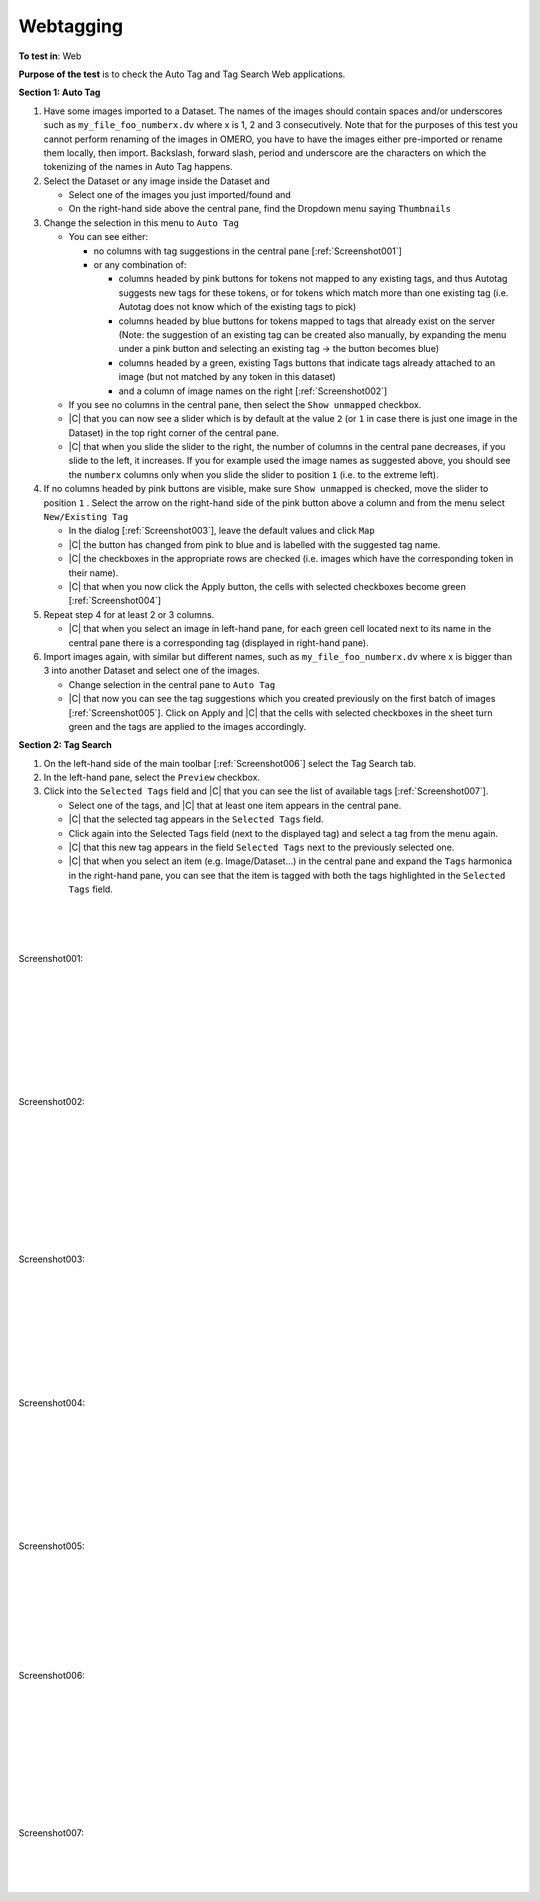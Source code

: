 Webtagging
==========



**To test in**: Web

**Purpose of the test** is to check the Auto Tag and Tag Search Web applications.

**Section 1: Auto Tag**

#. Have some images imported to a Dataset. The names of the images should contain spaces and/or underscores such as ``my_file_foo_numberx.dv`` where x is 1, 2 and 3 consecutively. Note that for the purposes of this test you cannot perform renaming of the images in OMERO, you have to have the images either pre-imported or rename them locally, then import. Backslash, forward slash, period and underscore are the characters on which the tokenizing of the names in Auto Tag happens. 

#. Select the Dataset or any image inside the Dataset and

   - Select one of the images you just imported/found and
   - On the right-hand side above the central pane, find the Dropdown menu saying ``Thumbnails`` 

#. Change the selection in this menu to ``Auto Tag``

   - You can see either:

     - no columns with tag suggestions in the central pane [:ref:`Screenshot001`]
     - or any combination of:

       - columns headed by pink buttons for tokens not mapped to any existing tags, and thus Autotag suggests new tags for these tokens, or for tokens which match more than one existing tag (i.e. Autotag does not know which of the existing tags to pick)
       - columns headed by blue buttons for tokens mapped to tags that already exist on the server (Note: the suggestion of an existing tag can be created also manually, by expanding the menu under a pink button and selecting an existing tag -> the button becomes blue)
       - columns headed by a green, existing Tags buttons that indicate tags already attached to an image (but not matched by any token in this dataset)
       - and a column of image names on the right [:ref:`Screenshot002`] 

   - If you see no columns in the central pane, then select the ``Show unmapped`` checkbox.

   - |C| that you can now see a slider which is by default at the value ``2`` (or ``1`` in case there is just one image in the Dataset) in the top right corner of the central pane.

   - |C| that when you slide the slider to the right, the number of columns in the central pane decreases, if you slide to the left, it increases. If you for example used the image names as suggested above, you should see the ``numberx`` columns only when you slide the slider to position ``1`` (i.e. to the extreme left).

#. If no columns headed by pink buttons are visible, make sure ``Show unmapped`` is checked, move the slider to position ``1`` . Select the arrow on the right-hand side of the pink button above a column and from the menu select ``New/Existing Tag``

   - In the dialog [:ref:`Screenshot003`], leave the default values and click ``Map``
   - |C| the button has changed from pink to blue and is labelled with the suggested tag name.
   - |C| the checkboxes in the appropriate rows are checked (i.e. images which have the corresponding token in their name).
   - |C| that when you now click the Apply button, the cells with selected checkboxes become green  [:ref:`Screenshot004`]
 
#. Repeat step 4 for at least 2 or 3 columns.

   - |C| that when you select an image in left-hand pane, for each green cell located next to its name in the central pane there is a corresponding tag (displayed in right-hand pane).

#. Import images again, with similar but different names, such as ``my_file_foo_numberx.dv`` where x is bigger than 3 into another Dataset and select one of the images.
   
   - Change selection in the central pane to ``Auto Tag``
   - |C| that now you can see the tag suggestions which you created previously on the first batch of images [:ref:`Screenshot005`]. Click on Apply and |C| that the cells with selected checkboxes in the sheet turn green and the tags are applied to the images accordingly.

**Section 2: Tag Search**

#. On the left-hand side of the main toolbar [:ref:`Screenshot006`] select the Tag Search tab. 

#. In the left-hand pane, select the ``Preview`` checkbox.

#. Click into the ``Selected Tags`` field and |C| that you can see the list of available tags [:ref:`Screenshot007`].

   - Select one of the tags, and |C| that at least one item appears in the central pane.
   - |C| that the selected tag appears in the ``Selected Tags`` field.
   - Click again into the Selected Tags field (next to the displayed tag) and select a tag from the menu again.
   - |C| that this new tag appears in the field ``Selected Tags`` next to the previously selected one.
   - |C| that when you select an item (e.g. Image/Dataset...) in the central pane and expand the ``Tags`` harmonica in the right-hand pane, you can see that the item is tagged with both the tags highlighted in the ``Selected Tags`` field. 

|
|
|

.. _Screenshot001:
.. figure:: images/testing_scenarios/Webtagging/001.png
   :align: center

   Screenshot001: 


|
|
|
|
|
|
|
|

.. _Screenshot002:
.. figure:: images/testing_scenarios/Webtagging/002.png
   :align: center

   Screenshot002: 


|
|
|
|
|
|
|
|
|

.. _Screenshot003:
.. figure:: images/testing_scenarios/Webtagging/003.png
   :align: center

   Screenshot003: 


|
|
|
|
|
|
|
|

.. _Screenshot004:
.. figure:: images/testing_scenarios/Webtagging/004.png
   :align: center

   Screenshot004: 


|
|
|
|
|
|
|
|

.. _Screenshot005:
.. figure:: images/testing_scenarios/Webtagging/005.png
   :align: center

   Screenshot005: 


|
|
|
|
|
|
|

.. _Screenshot006:
.. figure:: images/testing_scenarios/Webtagging/006.png
   :align: center

   Screenshot006: 

|
|
|
|
|
|
|
|
|

.. _Screenshot007:
.. figure:: images/testing_scenarios/Webtagging/007.png
   :align: center

   Screenshot007: 

|
|
|
